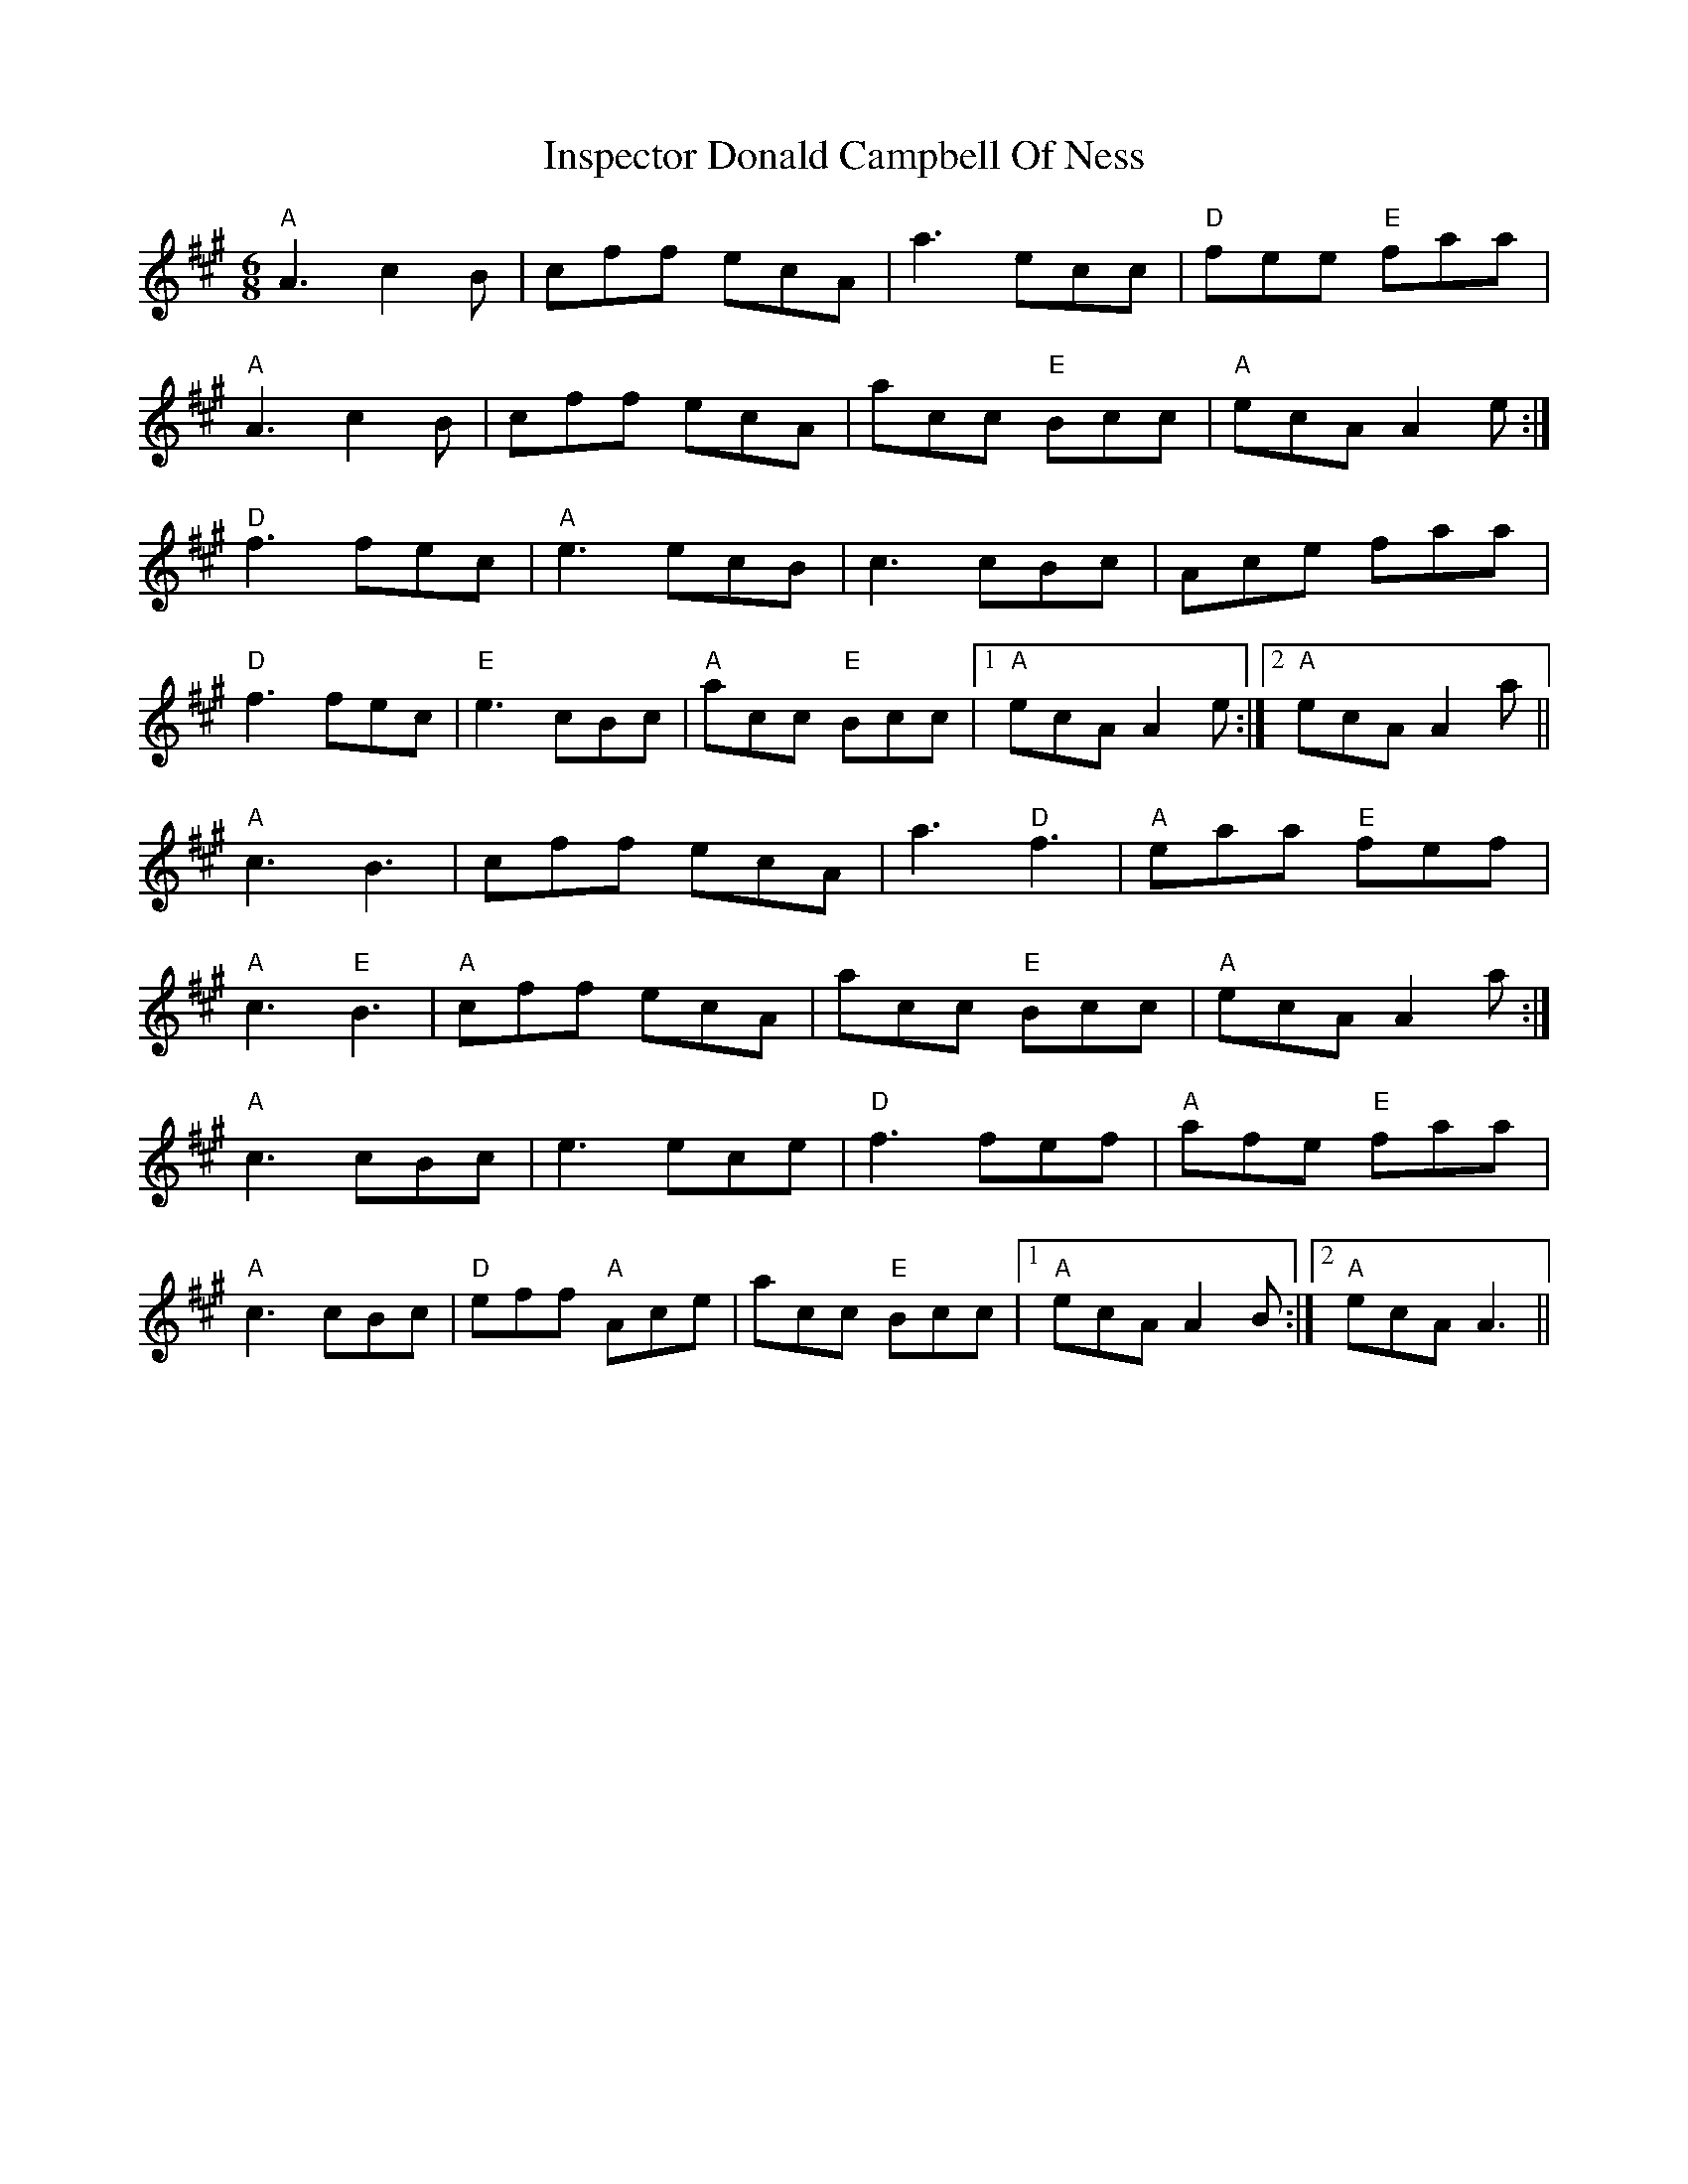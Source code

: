 X: 19005
T: Inspector Donald Campbell Of Ness
R: jig
M: 6/8
K: Amajor
"A"A3 c2B|cff ecA|a3 ecc|"D"fee "E"faa|
"A"A3 c2B|cff ecA|acc "E"Bcc|"A"ecA A2e:|
"D"f3 fec|"A"e3 ecB|c3 cBc|Ace faa|
"D"f3 fec|"E"e3 cBc|"A"acc "E"Bcc|1 "A"ecA A2e:|2 "A"ecA A2a||
"A"c3 B3|cff ecA|a3 "D"f3|"A"eaa "E"fef|
"A"c3 "E"B3|"A"cff ecA|acc "E"Bcc|"A"ecA A2a:|
"A"c3 cBc|e3 ece|"D"f3 fef|"A"afe "E"faa|
"A"c3 cBc|"D"eff "A"Ace|acc "E"Bcc|1 "A"ecA A2B:|2 "A"ecA A3||

